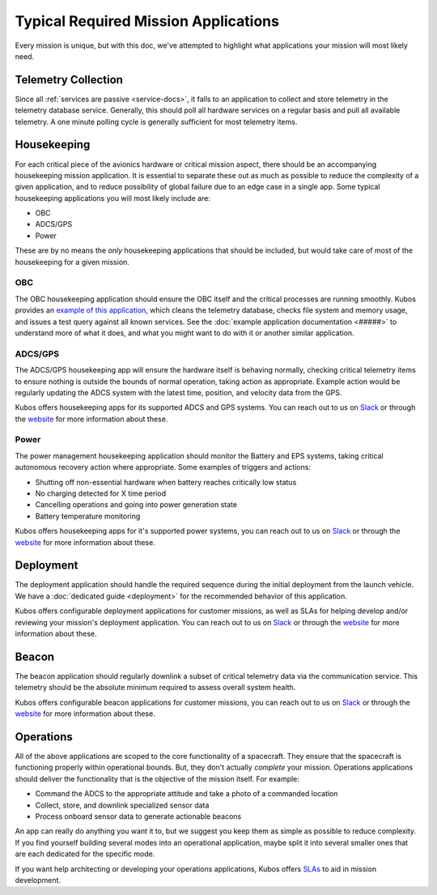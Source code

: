 Typical Required Mission Applications
=====================================

Every mission is unique, but with this doc, we've attempted to highlight what applications your mission will most likely need.

Telemetry Collection
--------------------

Since all :ref:`services are passive <service-docs>`, it falls to an application to collect and store telemetry in the telemetry database service.
Generally, this should poll all hardware services on a regular basis and pull all available telemetry.
A one minute polling cycle is generally sufficient for most telemetry items.

.. TODO: merge the example app and update to say this: "Kubos provides an `example of this application, <#####>`__ and augmenting it for your mission should be simple given that all hardware services follow the service outline."

Housekeeping
------------

For each critical piece of the avionics hardware or critical mission aspect, there should be an accompanying housekeeping mission application.
It is essential to separate these out as much as possible to reduce the complexity of a given application,
and to reduce possibility of global failure due to an edge case in a single app.
Some typical housekeeping applications you will most likely include are:

- OBC
- ADCS/GPS
- Power

These are by no means the *only* housekeeping applications that should be included, but would take care of most of the housekeeping for a given mission.

OBC
~~~

The OBC housekeeping application should ensure the OBC itself and the critical processes are running smoothly.
Kubos provides an `example of this application <######>`__, which cleans the telemetry database, checks file system and memory usage, and issues a test query against all known services.
See the :doc:`example application documentation <#####>` to understand more of what it does, and what you might want to do with it or another similar application.

.. TODO: Update with links once the app is merged

ADCS/GPS
~~~~~~~~

The ADCS/GPS housekeeping app will ensure the hardware itself is behaving normally, checking critical telemetry items to ensure nothing is outside the bounds of normal operation, taking action as appropriate.
Example action would be regularly updating the ADCS system with the latest time, position, and velocity data from the GPS.

Kubos offers housekeeping apps for its supported ADCS and GPS systems.
You can reach out to us on `Slack <https://slack.kubos.co>`__ or through the `website <https://www.kubos.com/kubos/>`__ for more information about these.

Power
~~~~~

The power management housekeeping application should monitor the Battery and EPS systems, taking critical autonomous recovery action where appropriate.
Some examples of triggers and actions:

- Shutting off non-essential hardware when battery reaches critically low status
- No charging detected for X time period
- Cancelling operations and going into power generation state
- Battery temperature monitoring

Kubos offers housekeeping apps for it's supported power systems, you can reach out to us on `Slack <https://slack.kubos.co>`__ or through the `website <https://www.kubos.com/kubos/>`__ for more information about these.

Deployment
----------

The deployment application should handle the required sequence during the initial deployment from the launch vehicle.
We have a :doc:`dedicated guide <deployment>` for the recommended behavior of this application.

Kubos offers configurable deployment applications for customer missions, as well as SLAs for helping develop and/or reviewing your mission's deployment application.
You can reach out to us on `Slack <https://slack.kubos.co>`__ or through the `website <https://www.kubos.com/kubos/>`__ for more information about these.

Beacon
------

The beacon application should regularly downlink a subset of critical telemetry data via the communication service.
This telemetry should be the absolute minimum required to assess overall system health.

Kubos offers configurable beacon applications for customer missions, you can reach out to us on `Slack <https://slack.kubos.co>`__ or through the `website <https://www.kubos.com/kubos/>`__ for more information about these.

Operations
----------

All of the above applications are scoped to the core functionality of a spacecraft.
They ensure that the spacecraft is functioning properly within operational bounds.
But, they don't actually *complete* your mission.
Operations applications should deliver the functionality that is the objective of the mission itself.
For example:

- Command the ADCS to the appropriate attitude and take a photo of a commanded location
- Collect, store, and downlink specialized sensor data
- Process onboard sensor data to generate actionable beacons

An app can really do anything you want it to, but we suggest you keep them as simple as possible to reduce complexity.
If you find yourself building several modes into an operational application, maybe split it into several smaller ones that are each dedicated for the specific mode.

If you want help architecting or developing your operations applications, Kubos offers `SLAs <https://www.kubos.com/kubos/>`__ to aid in mission development.
